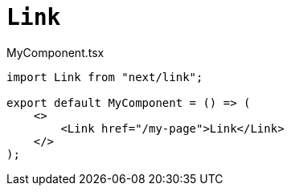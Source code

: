= `Link`

[,javascript,title="MyComponent.tsx"]
----
import Link from "next/link";

export default MyComponent = () => (
    <>
        <Link href="/my-page">Link</Link>
    </>
);
----